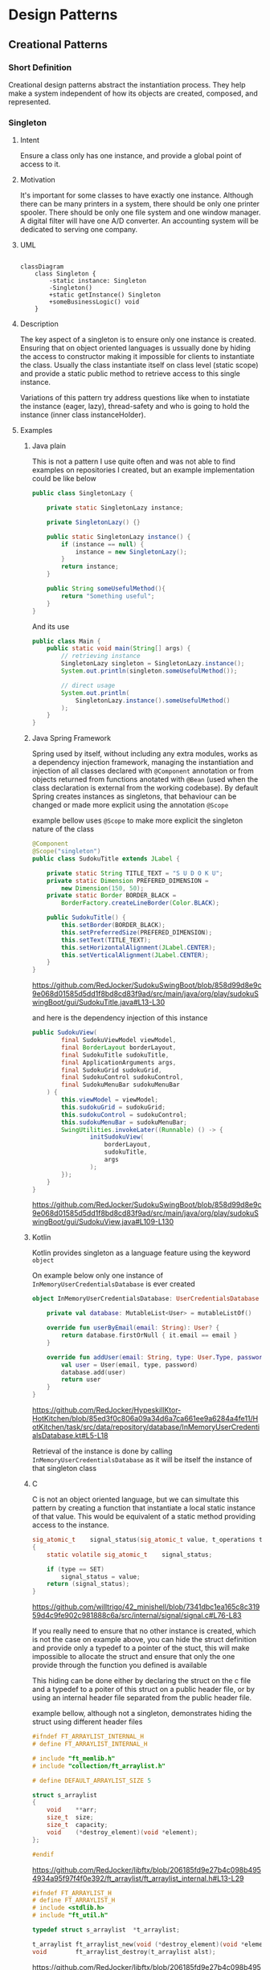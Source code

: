 * Design Patterns

** Creational Patterns

*** Short Definition

Creational design patterns abstract the instantiation process.
They help make a system independent of how its
objects are created, composed, and represented.

*** Singleton

**** Intent

Ensure a class only has one instance, and provide
a global point of access to it.

**** Motivation

It's important for some classes to have exactly one instance.
Although there can be many printers in a system,
there should be only one printer spooler.
There should be only one file system and one window manager.
A digital filter will have one A/D converter.
An accounting system will be dedicated to serving one company.

**** UML

#+begin_src mermaid:

classDiagram
    class Singleton {
        -static instance: Singleton
        -Singleton()
        +static getInstance() Singleton
        +someBusinessLogic() void
    }
#+end_src

**** Description

The key aspect of a singleton is to ensure only one instance is
created.
Ensuring that on object oriented languages is ussually done by
hiding the access to constructor making it impossible for clients
to instantiate the class.
Usually the class instantiate itself on class level (static scope)
and provide a static public method to retrieve access
to this single instance.

Variations of this pattern try address questions like when
to instatiate the instance (eager, lazy), thread-safety
and who is going to hold the instance (inner class instanceHolder).

**** Examples

***** Java plain

This is not a pattern I use quite often and was not able to find
examples on repositories I created, but an example implementation
could be like below

#+begin_src java
  public class SingletonLazy {

	  private static SingletonLazy instance;

	  private SingletonLazy() {}

	  public static SingletonLazy instance() {
		  if (instance == null) {
			  instance = new SingletonLazy();
		  }
		  return instance;
	  }

	  public String someUsefulMethod(){
		  return "Something useful";
	  }
  }
#+end_src

And its use

#+begin_src java
  public class Main {
	  public static void main(String[] args) {
		  // retrieving instance
		  SingletonLazy singleton = SingletonLazy.instance();
		  System.out.println(singleton.someUsefulMethod());
		  
		  // direct usage
		  System.out.println(
			  SingletonLazy.instance().someUsefulMethod()
		  );
	  }
  }
#+end_src

***** Java Spring Framework

Spring used by itself, without including any extra modules,
works as a dependency injection framework,
managing the instantiation and injection of all classes declared
with =@Component= annotation or from objects returned from
functions anotated with =@Bean= (used when the class declaration
is external from the working codebase).
By default Spring creates instances as singletons, that behaviour can
be changed or made more explicit using the annotation =@Scope=

example bellow uses =@Scope= to make more explicit the singleton
nature of the class

#+begin_src java
  @Component
  @Scope("singleton")
  public class SudokuTitle extends JLabel {

	  private static String TITLE_TEXT = "S U D O K U";
	  private static Dimension PREFERED_DIMENSION =
		  new Dimension(150, 50);
	  private static Border BORDER_BLACK =
		  BorderFactory.createLineBorder(Color.BLACK);

	  public SudokuTitle() {
		  this.setBorder(BORDER_BLACK);
		  this.setPreferredSize(PREFERED_DIMENSION);
		  this.setText(TITLE_TEXT);
		  this.setHorizontalAlignment(JLabel.CENTER);
		  this.setVerticalAlignment(JLabel.CENTER);
	  }
  }
#+end_src
[[https://github.com/RedJocker/SudokuSwingBoot/blob/858d99d8e9c9e068d01585d5dd1f8bd8cd83f9ad/src/main/java/org/play/sudokuSwingBoot/gui/SudokuTitle.java#L13-L30]]

and here is the dependency injection of this instance

#+begin_src java
  public SudokuView(
		  final SudokuViewModel viewModel,
		  final BorderLayout borderLayout,
		  final SudokuTitle sudokuTitle,
		  final ApplicationArguments args,
		  final SudokuGrid sudokuGrid,
		  final SudokuControl sudokuControl,
		  final SudokuMenuBar sudokuMenuBar
	  ) {
		  this.viewModel = viewModel;
		  this.sudokuGrid = sudokuGrid;
		  this.sudokuControl = sudokuControl;
		  this.sudokuMenuBar = sudokuMenuBar;
		  SwingUtilities.invokeLater((Runnable) () -> {
				  initSudokuView(
					  borderLayout,
					  sudokuTitle,
					  args
				  );
		  });
	  }
  }
#+end_src
[[https://github.com/RedJocker/SudokuSwingBoot/blob/858d99d8e9c9e068d01585d5dd1f8bd8cd83f9ad/src/main/java/org/play/sudokuSwingBoot/gui/SudokuView.java#L109-L130]]

***** Kotlin

Kotlin provides singleton as a language feature using the
keyword =object=

On example below only one instance of =InMemoryUserCredentialsDatabase=
is ever created

#+begin_src kotlin
object InMemoryUserCredentialsDatabase: UserCredentialsDatabase {

    private val database: MutableList<User> = mutableListOf()

    override fun userByEmail(email: String): User? {
        return database.firstOrNull { it.email == email }
    }

    override fun addUser(email: String, type: User.Type, password: String): User {
        val user = User(email, type, password)
        database.add(user)
        return user
    }
}
#+end_src
[[https://github.com/RedJocker/HypeskillKtor-HotKitchen/blob/85ed3f0c806a09a34d6a7ca661ee9a6284a4fe11/HotKitchen/task/src/data/repository/database/InMemoryUserCredentialsDatabase.kt#L5-L18]]

Retrieval of the instance is done by calling
=InMemoryUserCredentialsDatabase= as it will be itself the instance
of that singleton class

***** C

C is not an object oriented language, but we can simultate this pattern
by creating a function that instantiate a local static instance of
that value. This would be equivalent of a static method providing
access to the instance.

#+begin_src c
sig_atomic_t	signal_status(sig_atomic_t value, t_operations type)
{
	static volatile sig_atomic_t	signal_status;

	if (type == SET)
		signal_status = value;
	return (signal_status);
}
#+end_src
[[https://github.com/willtrigo/42_minishell/blob/7341dbc1ea165c8c31959d4c9fe902c981888c6a/src/internal/signal/signal.c#L76-L83]]

If you really need to ensure that no other instance
is created, which is not the case on example above,
you can hide the struct definition and provide only a
typedef to a pointer of the stuct, this will make impossible
to allocate the struct and ensure that only the one provide through
the function you defined is available

This hiding can be done either by declaring the struct on the c file
and a typedef to a poiter of this struct on a public header file,
or by using an internal header file separated from the public header
file.

example bellow, although not a singleton, demonstrates
hiding the struct using different header files

#+begin_src c
#ifndef FT_ARRAYLIST_INTERNAL_H
# define FT_ARRAYLIST_INTERNAL_H

# include "ft_memlib.h"
# include "collection/ft_arraylist.h"

# define DEFAULT_ARRAYLIST_SIZE 5

struct s_arraylist
{
	void	**arr;
	size_t	size;
	size_t	capacity;
	void	(*destroy_element)(void *element);
};

#endif
#+end_src
[[https://github.com/RedJocker/libftx/blob/206185fd9e27b4c098b4954934a95f97f4f0e392/ft_arraylist/ft_arraylist_internal.h#L13-L29]]

#+begin_src c
#ifndef FT_ARRAYLIST_H
# define FT_ARRAYLIST_H
# include <stdlib.h>
# include "ft_util.h"

typedef struct s_arraylist	*t_arraylist;

t_arraylist	ft_arraylist_new(void (*destroy_element)(void *element));
void		ft_arraylist_destroy(t_arraylist alst);
#+end_src

[[https://github.com/RedJocker/libftx/blob/206185fd9e27b4c098b4954934a95f97f4f0e392/includes/collection/ft_arraylist.h#L13-L21]]
